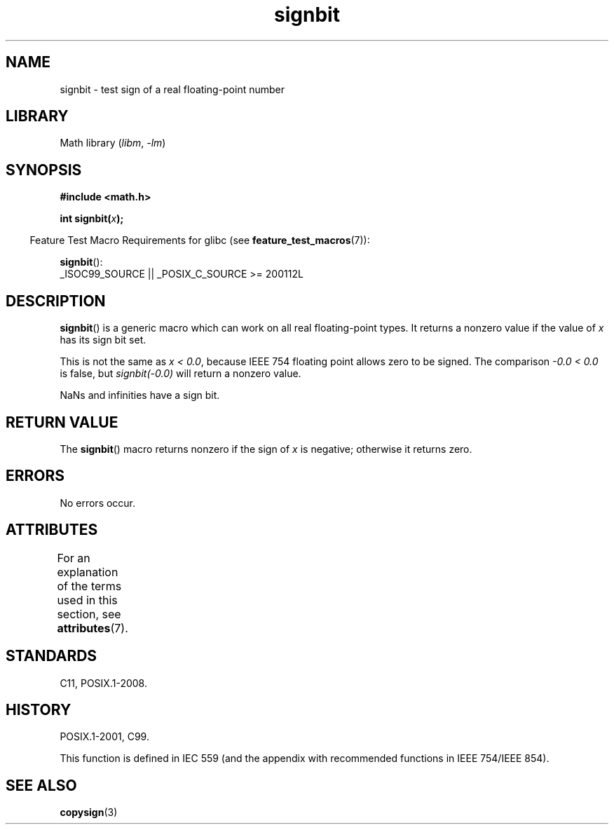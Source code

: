 '\" t
.\" Copyright, The contributors to the Linux man-pages project
.\"
.\" SPDX-License-Identifier: GPL-1.0-or-later
.\"
.TH signbit 3 (date) "Linux man-pages (unreleased)"
.SH NAME
signbit \- test sign of a real floating-point number
.SH LIBRARY
Math library
.RI ( libm ,\~ \-lm )
.SH SYNOPSIS
.nf
.B "#include <math.h>"
.P
.BI  "int signbit(" x ");"
.fi
.P
.RS -4
Feature Test Macro Requirements for glibc (see
.BR feature_test_macros (7)):
.RE
.P
.BR signbit ():
.nf
    _ISOC99_SOURCE || _POSIX_C_SOURCE >= 200112L
.fi
.SH DESCRIPTION
.BR signbit ()
is a generic macro which can work on all real floating-point types.
It returns a nonzero value if the value of
.I x
has its sign bit set.
.P
This is not the same as
.IR "x < 0.0" ,
because IEEE 754 floating point allows zero to be signed.
The comparison
.I \-0.0\~<\~0.0
is false, but
.I signbit(\-0.0)
will return a nonzero value.
.P
NaNs and infinities have a sign bit.
.SH RETURN VALUE
The
.BR signbit ()
macro returns nonzero if the sign of
.I x
is negative; otherwise it returns zero.
.SH ERRORS
No errors occur.
.SH ATTRIBUTES
For an explanation of the terms used in this section, see
.BR attributes (7).
.TS
allbox;
lbx lb lb
l l l.
Interface	Attribute	Value
T{
.na
.nh
.BR signbit ()
T}	Thread safety	MT-Safe
.TE
.SH STANDARDS
C11, POSIX.1-2008.
.SH HISTORY
POSIX.1-2001, C99.
.P
This function is defined in IEC 559 (and the appendix with
recommended functions in IEEE 754/IEEE 854).
.SH SEE ALSO
.BR copysign (3)
